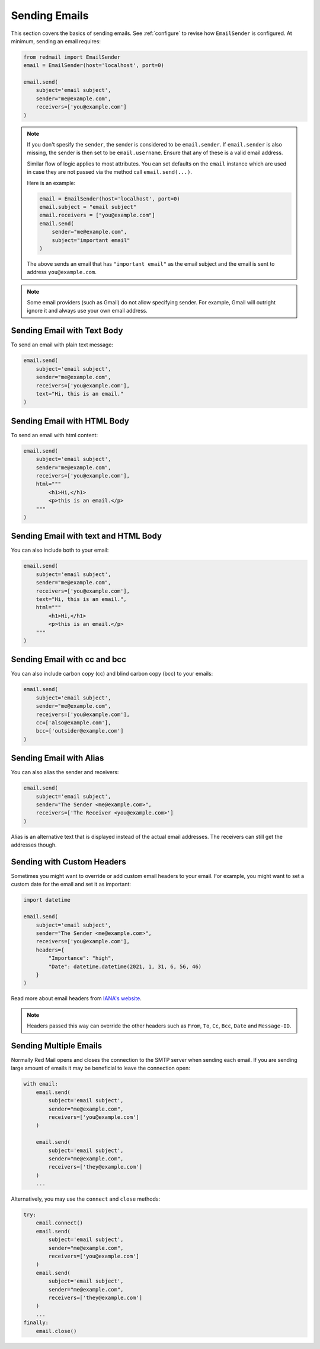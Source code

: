 .. meta::
   :description: Send email in Python.
   :keywords: send, email, Python

.. _sending-emails:

Sending Emails
==============

This section covers the basics of sending emails.
See :ref:`configure` to revise how ``EmailSender``
is configured. At minimum, sending an email requires:

.. code-block:: python

    from redmail import EmailSender
    email = EmailSender(host='localhost', port=0)

    email.send(
        subject='email subject',
        sender="me@example.com",
        receivers=['you@example.com']
    )

.. note::

    If you don't spesify the ``sender``, the sender is considered to 
    be ``email.sender``. If ``email.sender`` is also missing, the sender
    is then set to be ``email.username``. Ensure that any of these is a 
    valid email address.

    Similar flow of logic applies to most attributes. You can set defaults on the 
    ``email`` instance which are used in case they are not passed via the 
    method call ``email.send(...)``.

    Here is an example:

    .. code-block:: python

        email = EmailSender(host='localhost', port=0)
        email.subject = "email subject"
        email.receivers = ["you@example.com"]
        email.send(
            sender="me@example.com",
            subject="important email"
        )

    The above sends an email that has ``"important email"`` as the email subject
    and the email is sent to address ``you@example.com``.

.. note::

    Some email providers (such as Gmail) do not allow specifying
    sender. For example, Gmail will outright ignore it and always
    use your own email address.

Sending Email with Text Body
----------------------------

To send an email with plain text message:

.. code-block:: python

   email.send(
       subject='email subject',
       sender="me@example.com",
       receivers=['you@example.com'],
       text="Hi, this is an email."
   )

Sending Email with HTML Body
----------------------------

To send an email with html content:

.. code-block:: python

    email.send(
        subject='email subject',
        sender="me@example.com",
        receivers=['you@example.com'],
        html="""
            <h1>Hi,</h1>
            <p>this is an email.</p>
        """
    )


Sending Email with text and HTML Body
-------------------------------------

You can also include both to your email:

.. code-block:: python

    email.send(
        subject='email subject',
        sender="me@example.com",
        receivers=['you@example.com'],
        text="Hi, this is an email.",
        html="""
            <h1>Hi,</h1>
            <p>this is an email.</p>
        """
    )

.. _send-cc-bcc:

Sending Email with cc and bcc
-----------------------------

You can also include carbon copy (cc) and blind carbon copy (bcc)
to your emails:

.. code-block:: python

    email.send(
        subject='email subject',
        sender="me@example.com",
        receivers=['you@example.com'],
        cc=['also@example.com'],
        bcc=['outsider@example.com']
    )

.. _send-alias:

Sending Email with Alias
------------------------

You can also alias the sender and receivers:

.. code-block:: python

    email.send(
        subject='email subject',
        sender="The Sender <me@example.com>",
        receivers=['The Receiver <you@example.com>']
    )

Alias is an alternative text that is displayed instead of 
the actual email addresses. The receivers can still get 
the addresses though.

.. _send-headers:

Sending with Custom Headers
---------------------------

Sometimes you might want to override or add custom 
email headers to your email. For example, you 
might want to set a custom date for the email and 
set it as important:

.. code-block:: python

    import datetime

    email.send(
        subject='email subject',
        sender="The Sender <me@example.com>",
        receivers=['you@example.com'],
        headers={
            "Importance": "high",
            "Date": datetime.datetime(2021, 1, 31, 6, 56, 46)
        }
    )

Read more about email headers from `IANA's website <https://www.iana.org/assignments/message-headers/message-headers.xhtml>`_.

.. note::

    Headers passed this way can override the other headers such 
    as ``From``, ``To``, ``Cc``, ``Bcc``, ``Date`` and ``Message-ID``.

.. _send-multi:

Sending Multiple Emails
-----------------------

Normally Red Mail opens and closes the connection to the SMTP
server when sending each email. If you are sending large amount
of emails it may be beneficial to leave the connection open:

.. code-block:: python

    with email:
        email.send(
            subject='email subject',
            sender="me@example.com",
            receivers=['you@example.com']
        )

        email.send(
            subject='email subject',
            sender="me@example.com",
            receivers=['they@example.com']
        )
        ...

Alternatively, you may use the ``connect`` and ``close``
methods:

.. code-block:: python

    try:
        email.connect()
        email.send(
            subject='email subject',
            sender="me@example.com",
            receivers=['you@example.com']
        )
        email.send(
            subject='email subject',
            sender="me@example.com",
            receivers=['they@example.com']
        )
        ...
    finally:
        email.close()
